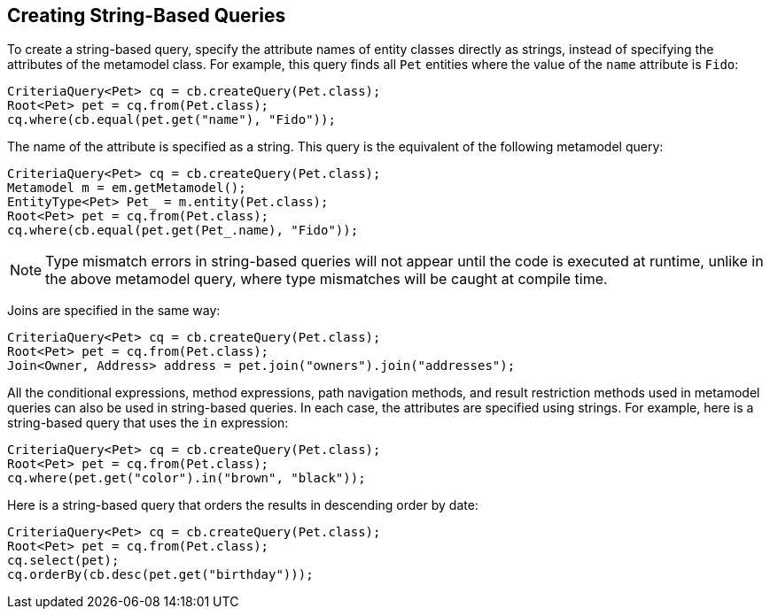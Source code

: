 == Creating String-Based Queries

To create a string-based query, specify the attribute names of entity classes directly as strings, instead of specifying the attributes of the metamodel class.
For example, this query finds all `Pet` entities where the value of the `name` attribute is `Fido`:

[source,java]
----
CriteriaQuery<Pet> cq = cb.createQuery(Pet.class);
Root<Pet> pet = cq.from(Pet.class);
cq.where(cb.equal(pet.get("name"), "Fido"));
----

The name of the attribute is specified as a string.
This query is the equivalent of the following metamodel query:

[source,java]
----
CriteriaQuery<Pet> cq = cb.createQuery(Pet.class);
Metamodel m = em.getMetamodel();
EntityType<Pet> Pet_ = m.entity(Pet.class);
Root<Pet> pet = cq.from(Pet.class);
cq.where(cb.equal(pet.get(Pet_.name), "Fido"));
----

[NOTE]
Type mismatch errors in string-based queries will not appear until the code is executed at runtime, unlike in the above metamodel query, where type mismatches will be caught at compile time.

Joins are specified in the same way:

[source,java]
----
CriteriaQuery<Pet> cq = cb.createQuery(Pet.class);
Root<Pet> pet = cq.from(Pet.class);
Join<Owner, Address> address = pet.join("owners").join("addresses");
----

All the conditional expressions, method expressions, path navigation methods, and result restriction methods used in metamodel queries can also be used in string-based queries.
In each case, the attributes are specified using strings.
For example, here is a string-based query that uses the `in` expression:

[source,java]
----
CriteriaQuery<Pet> cq = cb.createQuery(Pet.class);
Root<Pet> pet = cq.from(Pet.class);
cq.where(pet.get("color").in("brown", "black"));
----

Here is a string-based query that orders the results in descending order by date:

[source,java]
----
CriteriaQuery<Pet> cq = cb.createQuery(Pet.class);
Root<Pet> pet = cq.from(Pet.class);
cq.select(pet);
cq.orderBy(cb.desc(pet.get("birthday")));
----
